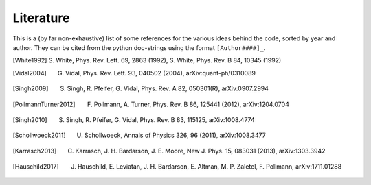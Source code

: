 Literature
----------

This is a (by far non-exhaustive) list of some references for the various ideas behind the code, sorted by year and author.
They can be cited from the python doc-strings using the format ``[Author####]_``.


.. [White1992] S. White, Phys. Rev. Lett. 69, 2863 (1992),
               S. White, Phys. Rev. B 84, 10345 (1992)
.. [Vidal2004] G. Vidal, Phys. Rev. Lett. 93, 040502 (2004), arXiv:quant-ph/0310089
.. [Singh2009] S. Singh, R. Pfeifer, G. Vidal, Phys. Rev. A 82, 050301(R), arXiv:0907.2994
.. [PollmannTurner2012] F. Pollmann, A. Turner, Phys. Rev. B 86, 125441 (2012), arXiv:1204.0704
.. [Singh2010] S. Singh, R. Pfeifer, G. Vidal, Phys. Rev. B 83, 115125, arXiv:1008.4774
.. [Schollwoeck2011] U. Schollwoeck, Annals of Physics 326, 96 (2011), arXiv:1008.3477
.. [Karrasch2013] C. Karrasch, J. H. Bardarson, J. E. Moore, New J. Phys. 15, 083031 (2013), arXiv:1303.3942
.. [Hauschild2017] J. Hauschild, E. Leviatan, J. H. Bardarson, E. Altman, M. P. Zaletel, F. Pollmann, arXiv:1711.01288
